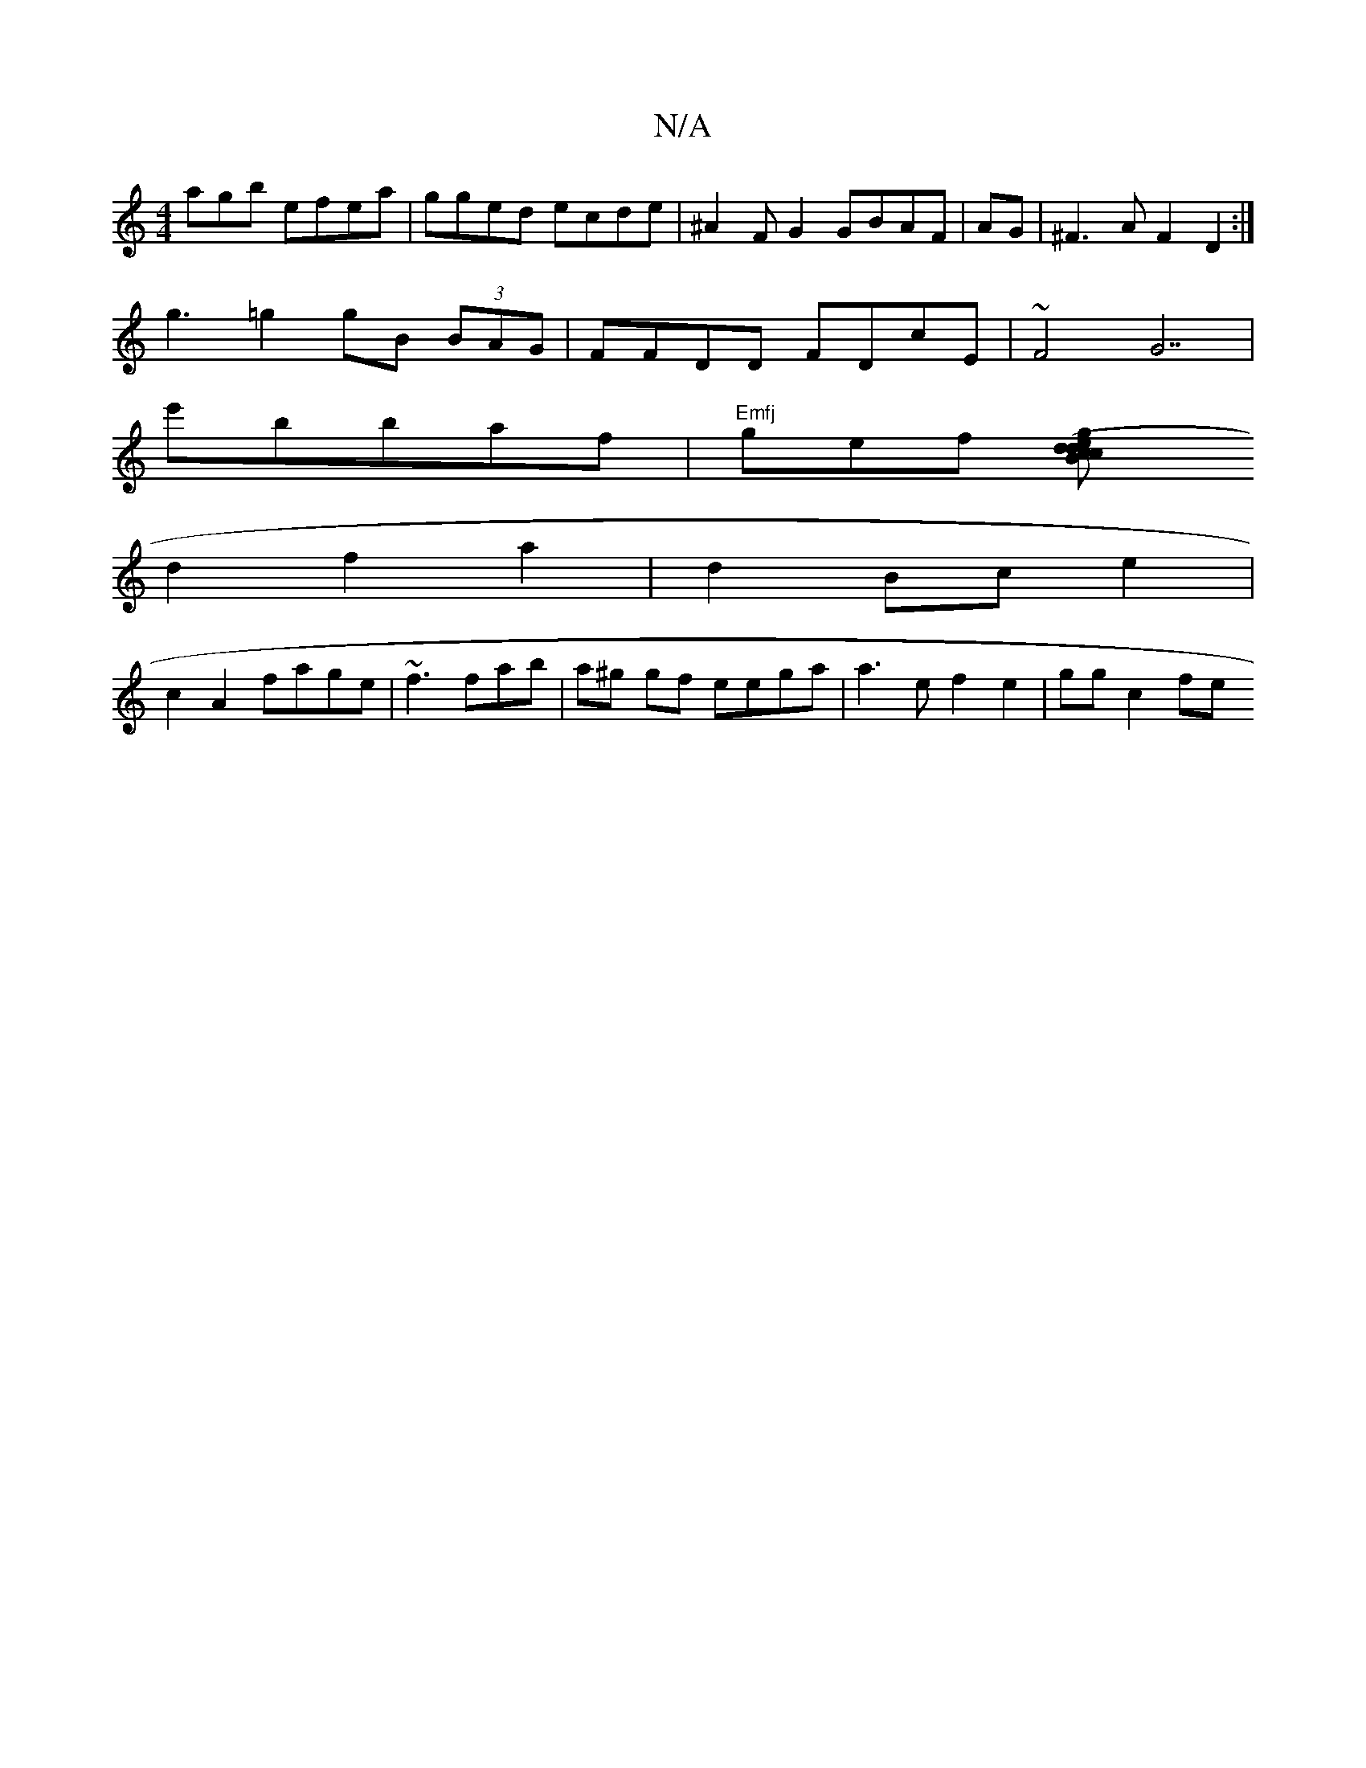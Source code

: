 X:1
T:N/A
M:4/4
R:N/A
K:Cmajor
agb efea|gged ecde|^A2FG2 GBAF|AG|^F3A F2 D2:|
g3 =g2 gB (3BAG | FFDD FDcE|~F4 G7|
e'bb-af | "Emfj"gef [c2 d2|(3edg {c}Bc ec|
d2 f2 a2|d2Bc e2|
c2A2 fage|~f3 fab | a^g gf eega | a3 e f2 e2 | gg c2 fe 